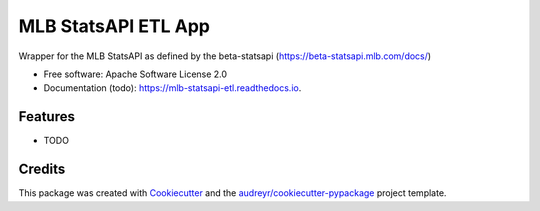 ====================
MLB StatsAPI ETL App
====================


.. image:: https://img.shields.io/pypi/v/mlb_statsapi.svg
        :target: https://pypi.python.org/pypi/mlb_statsapi_etl

.. image:: https://img.shields.io/travis/nikolauspschuetz/mlb_statsapi.svg
        :target: https://travis-ci.com/nikolauspschuetz/mlb_statsapi

.. image:: https://readthedocs.org/projects/mlb-statsapi/badge/?version=latest
        :target: https://mlb-statsapi.readthedocs.io/en/latest/?version=latest
        :alt: Documentation Status


.. image:: https://pyup.io/repos/github/nikolauspschuetz/mlb_statsapi/shield.svg
     :target: https://pyup.io/repos/github/nikolauspschuetz/mlb_statsapi/
     :alt: Updates



Wrapper for the MLB StatsAPI as defined by the beta-statsapi (https://beta-statsapi.mlb.com/docs/)


* Free software: Apache Software License 2.0
* Documentation (todo): https://mlb-statsapi-etl.readthedocs.io.


Features
--------

* TODO

Credits
-------

This package was created with Cookiecutter_ and the `audreyr/cookiecutter-pypackage`_ project template.

.. _Cookiecutter: https://github.com/audreyr/cookiecutter
.. _`audreyr/cookiecutter-pypackage`: https://github.com/audreyr/cookiecutter-pypackage

